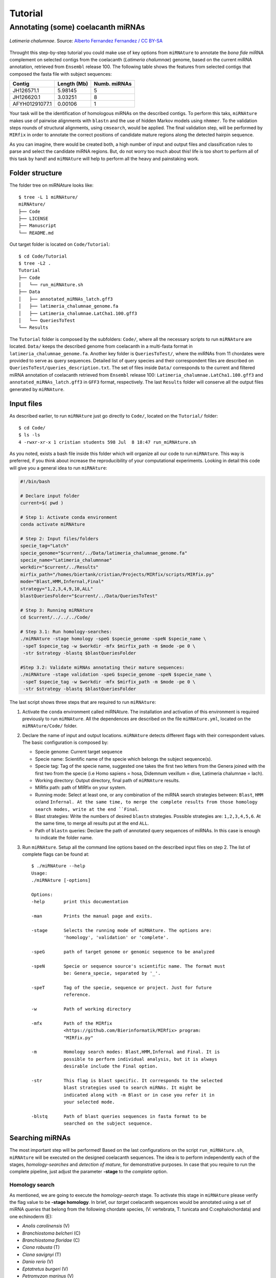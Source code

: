 ========
Tutorial
========

Annotating (some) coelacanth miRNAs
***********************************

.. figure:: coel.jpg
    :width: 320px
    :align: center
    :height: 116px
    :alt: Coelacanth image
    :figclass: align-center
    
    *Latimeria chalumnae*. Source: `Alberto Fernandez Fernandez / CC BY-SA <https://upload.wikimedia.org/wikipedia/commons/f/fa/Latimeria_Chalumnae_-_Coelacanth_-_NHMW.jpg>`_

Throught this step-by-step tutorial you could make use of key options from 
``miRNAture`` to annotate the *bona fide* miRNA complement on selected contigs 
from the coelacanth (*Latimeria chalumnae*) genome, based on the current miRNA
annotation, retrieved from ``Ensembl`` release 100. The following table shows
the features from selected contigs that composed the fasta file with subject
sequences:

==============  ===========  ============ 
  Contig        Length (Mb)  Numb. miRNAs
==============  ===========  ============
JH126571.1      5.98145           5      
JH126620.1      3.03251           8      
AFYH01291077.1  0.00106           1      
==============  ===========  ============

Your task will be the identification of homologous miRNAs on the described
contigs. To perform this taks, ``miRNAture`` makes use of pairwise alignments
with ``blastn`` and the use of hidden Markov models using ``nhmmer``. To the
validation steps rounds of structural alignments, using ``cmsearch``, would be
applied. The final validation step, will be performed by ``MIRfix`` in order to
annotate the correct positions of candidate mature regions along the detected
hairpin sequence. 

As you can imagine, there would be created both, a high number of input and output
files and classification rules to parse and select the candidate miRNA regions.
But, do not worry too much about this! life is too short to perform all of this
task by hand! and ``miRNAture`` will help to perform all the heavy and
painstaking work. 

Folder structure
================

The folder tree on miRNAture looks like::
    
    $ tree -L 1 miRNAture/
    miRNAture/
    ├── Code
    ├── LICENSE
    ├── Manuscript
    └── README.md

Out target folder is located on ``Code/Tutorial``::
    
    $ cd Code/Tutorial
    $ tree -L2 .
    Tutorial
    ├── Code
    │   └── run_miRNAture.sh
    ├── Data
    │   ├── annotated_miRNAs_latch.gff3
    │   ├── latimeria_chalumnae_genome.fa
    │   ├── Latimeria_chalumnae.LatCha1.100.gff3
    │   └── QueriesToTest
    └── Results

The ``Tutorial`` folder is composed by the subfolders: ``Code/``, where all the
necessary scripts to run ``miRNAture`` are located. ``Data/`` keeps the
described genome from coelacanth in a multi-fasta format in 
``latimeria_chalumnae_genome.fa``. Another key folder is ``QueriesToTest/``,
where the miRNAs from 11 chordates were provided to serve as query sequences.
Detailed list of query species and their correspondent files are described on
``QueriesToTest/queries_description.txt``. The set of files inside ``Data/``
corresponds to the current and filtered miRNA annotation of coelacanth retrieved 
from ``Ensembl`` release 100: ``Latimeria_chalumnae.LatCha1.100.gff3`` and
``annotated_miRNAs_latch.gff3`` in ``GFF3`` format, respectively. The last
``Results`` folder will conserve all the output files generated by
``miRNAture``. 

Input files
===========
As described earlier, to run ``miRNAture`` just go directly to ``Code/``, located 
on the ``Tutorial/`` folder::

    $ cd Code/
    $ ls -ls
    4 -rwxr-xr-x 1 cristian students 598 Jul  8 18:47 run_miRNAture.sh

As you noted, exists a bash file inside this folder which will organize all our
code to run ``miRNAture``. This way is preferred, if you think about increase
the reproducibility of your computational experiments. Looking in detail this code will give 
you a general idea to run ``miRNAture``:

.. code-block:: bash

    #!/bin/bash
    
    # Declare input folder
    current=$( pwd )
    
    # Step 1: Activate conda environment
    conda activate miRNAture

    # Step 2: Input files/folders
    specie_tag="Latch"
    specie_genome="$current/../Data/latimeria_chalumnae_genome.fa"
    specie_name="Latimeria_chalumnnae"
    workdir="$current/../Results"
    mirfix_path="/homes/biertank/cristian/Projects/MIRfix/scripts/MIRfix.py"
    mode="Blast,HMM,Infernal,Final"
    strategy="1,2,3,4,9,10,ALL"
    blastQueriesFolder="$current/../Data/QueriesToTest"
    
    # Step 3: Running miRNAture
    cd $current/../../../Code/
    
    # Step 3.1: Run homology-searches:
    ./miRNAture -stage homology -speG $specie_genome -speN $specie_name \
     -speT $specie_tag -w $workdir -mfx $mirfix_path -m $mode -pe 0 \
     -str $strategy -blastq $blastQueriesFolder

    #Step 3.2: Validate miRNAs annotating their mature sequences:
    ./miRNAture -stage validation -speG $specie_genome -speN $specie_name \
     -speT $specie_tag -w $workdir -mfx $mirfix_path -m $mode -pe 0 \
     -str $strategy -blastq $blastQueriesFolder

The last script shows three steps that are required to run ``miRNAture``:

1. Activate the ``conda`` environment called miRNAture. The installation and
   activation of this environment is required previously to run ``miRNAture``.
   All the dependences are described on the file ``miRNAture.yml``, located on
   the ``miRNAture/Code/`` folder.
2. Declare the name of input and output locations. ``miRNAture`` detects
   different flags with their correspondent values. The basic configuration is
   composed by:
   
   * Specie genome: Current target sequence
   * Specie name: Scientific name of the specie which belongs the subject
     sequence(s).
   * Specie tag: Tag of the specie name, suggested one takes the first two
     letters from the Genera joined with the first two from the specie (i.e Homo
     sapiens = hosa, Didemnum vexillum = dive, Latimeria chalumnae = lach).
   * Working directory: Output directory, final path of ``miRNAture`` results.
   * MIRfix path: path of MIRfix on your system.
   * Running mode: Select at least one, or any combination of the miRNA search strategies between:
     ``Blast``, ``HMM`` or/and ``Infernal. At the same time, to merge the complete results
     from those homology search modes, write at the end ``Final``.
   * Blast strategies: Write the numbers of desired ``blastn`` strategies.
     Possible strategies are: ``1,2,3,4,5,6``. At the same time, to merge all results
     put at the end ``ALL``. 
   * Path of ``blastn`` queries: Declare the path of annotated query sequences of
     miRNAs. In this case is enough to indicate the folder name.
3. Run ``miRNAture``. Setup all the command line options based on the described
   input files on step 2. The list of complete flags can be found at::
   
    $ ./miRNAture --help
    Usage:
    ./miRNAture [-options]
   
    Options:
    -help       print this documentation
    
    -man        Prints the manual page and exits.

    -stage      Selects the running mode of miRNAture. The options are:
                'homology', 'validation' or 'complete'.
    
    -speG       path of target genome or genomic sequence to be analyzed
    
    -speN       Specie or sequence source's scientific name. The format must
                be: Genera_specie, separated by '_'.
    
    -speT       Tag of the specie, sequence or project. Just for future
                reference.
    
    -w          Path of working directory
    
    -mfx        Path of the MIRfix
                <https://github.com/Bierinformatik/MIRfix> program:
                "MIRfix.py"
    
    -m          Homology search modes: Blast,HMM,Infernal and Final. It is
                possible to perform individual analysis, but it is always
                desirable include the Final option.
    
    -str        This flag is blast specific. It corresponds to the selected
                blast strategies used to search miRNAs. It might be
                indicated along with -m Blast or in case you refer it in
                your selected mode.
    
    -blstq      Path of blast queries sequences in fasta format to be
                searched on the subject sequence.

Searching miRNAs
================

The most important step will be performed! Based on the last configurations on
the script ``run_miRNAture.sh``, ``miRNAture`` will be executed on the designed
coelacanth sequences. The idea is to perform independently each of the stages, 
*homology-searches* and *detection of mature*, for demonstrative 
purposes. In case that you require to run the complete pipeline, just adjust the
parameter **-stage** to the *complete* option. 


Homology search
^^^^^^^^^^^^^^^

As mentioned, we are going to execute the *homology-search* stage. To activate
this stage in ``miRNAture`` please verify the flag value to be **-stage homology**.
In brief, our *target* coelacanth sequences would be annotated using a set of
miRNA *queries* that belong from the following chordate species, (V: vertebrata, T:
tunicata and C:cephalochordata) and one echinoderm (E):

* *Anolis carolinensis* (V)
* *Branchiostoma belcheri* (C)
* *Branchiostoma floridae* (C)
* *Ciona robusta* (T)
* *Ciona savignyi* (T)
* *Danio rerio* (V)
* *Eptatretus burgeri* (V)
* *Petromyzon marinus* (V)
* *Strongylocentrotus purpuratus* (E)
* *Xenopus laevis* (V)
* *Xenopus tropicalis* (V)

We are going to test all the capability of ``miRNAture``, using at the same time
all the available modes: ``Blast``, ``HMM``, ``Infernal`` and the final 
concatenation with ``Final``. Specifically for the pairwise-comparisons with
``Blast`` mode, we are going to use only 3 strategies: 1,9,10 and the final
concatenation and comparison with ``ALL``, but feel free to choose more or less
strategies. 

Then, just let it run typing::

    $./run_miRNAture.sh homology

A long descriptive output will be printed on the screen. Keep an eye on the ``Results/``
folder where the action is taking place. 

   .. note:: Keep in mind that ``run_miRNAture.sh`` was created as an example to run ``miRNAture`` but it does not mean that is the only way to do that. Change it according your requirements.


Homology search results
^^^^^^^^^^^^^^^^^^^^^^^

To refer directly to the results, type::

    $ cd ../Results/
    $ tree -L 1
    Results/
    ├── Blast
    ├── Final_Candidates
    ├── HMMs
    ├── Infernal
    ├── miRNAture_log_190609072022.log
    ├── miRNAture_log_22505108072023.log
    ├── miRNAture_log_23590008072025.log
    ├── miRNAture_log_4209072026.log
    └── mirnature_runLatch.sh

If everything goes well, you could see 4 log files ``miRNA_log_*.log``, a
script generated automatically to run the search strategy on ``miRNAture`` 
(``mirnature_runLatch.sh``) and the folders with homology comparisons: ``Blast/``, 
``HMMs`` and direct structure comparison: ``Infernal`` and the ``Final_Candidates``
with the final set of homology predicted miRNAs. Next, go directly to the
``Final_Candidates`` folder::

    $ cd Final_Candidates/
    $ tree -L 1
    ├── all_RFAM_Latch_Final.ncRNAs_homology.txt
    ├── all_RFAM_Latch_Final.truetable
    ├── all_RFAM_Latch_Final.truetable.discarded.table
    ├── all_RFAM_Latch_Final.truetable.joined.table
    ├── all_RFAM_Latch_Final.truetable.joined.table.db
    ├── all_RFAM_Latch_Final.truetable.temp
    └── Fasta

Where the most important file is ``all_RFAM_Latch_Final.ncRNAs_homology.txt``,
which reported all the merged candidates to miRNAs on the subject contigs
from coelacanth. The results are summarised on the following table:

==============  ===========  ============  =============== 
  Contig        Length (Mb)  Numb. miRNAs  miRNAture Pred. 
==============  ===========  ============  ===============
JH126571.1      5.98145           5          122
JH126620.1      3.03251           8          106
AFYH01291077.1  0.00106           1          0
==============  ===========  ============  ===============

The final results could be discriminated by the annotation method (Blast, HMM or
Infernal):

==============  =====  ===  ========  =============== 
  Contig        Blast  HMM  Infernal  miRNAture Pred. 
==============  =====  ===  ========  ===============
JH126571.1        22    7      93            122
JH126620.1        35    6      65            106
==============  =====  ===  ========  ===============

and even, this set of computational annotations could be visualized on a broad
genome context, generating for example a `BED <https://www.ensembl.org/info/website/upload/bed.html>`_ file and uploading it at the Coelacanth Ensembl Genome Browser, using some Linux commands as follows::

    $awk '{print $1"\t"$6"\t"$7"\t"$8"\t"$2"\t"$3}'
    all_RFAM_Latch_Final.ncRNAs_homology.txt > predicted_miRNAture.bed

Next, just upload the track on the corresponding Genome Ensembl hub (as explained in more detail `here <https://www.ensembl.org/info/website/upload/index.html>`_) as a Custom Track.

Certainly, after uploading this miRNAs coordinates you would visualize this results:

.. figure:: general_view.png
    :width: 600px
    :align: center
    :height: 99px
    :alt: Genome Browser Coel
    :figclass: align-center
 

This image corresponds to the region ``JH126620.1:788915-822338``, which
according to the Ensembl annotation, exists 4 miRNA genes
of the families: mir-130 (ENSLACG00000021481), mir-454 (ENSLACG00000019256),
and two of mir-130 (ENSLACG00000020131, ENSLACG00000019975)

Here, ``miRNAture`` detected the same families, with overlapping regions on the
previously reported miRNAs on *L. chalumnae*.

.. figure:: firstTwo.png
    :width: 600px
    :align: center
    :height: 99px
    :alt: Genome Browser Coel
    :figclass: align-center
 
And this is the second cluster, with two families, the overlapping is the same
but in one miRNA the family prediction and the strand differ:

.. figure:: secondTwo.png
    :width: 600px
    :align: center
    :height: 99px
    :alt: Genome Browser Coel
    :figclass: align-center
 
For that reason, those candidates required a complementary evaluation of their current detection and correct positioning of the *mature* miRNA sequences. 
As a final result, you could check that all the reported miRNAs on the contigs
JH126571.1 and JH126620.1 were identified. The reported miRNA on AFYH01291077.1,
was predicted as a miRNA using RFAM, but currently there is no information about
the family or mature products. ``miRNAture`` detected this candidate on the
direct Infernal searches, but it did not show an acceptable homology (for
mir-105 family) and folding values (Bitscore: 13.4 and E-value 7.8), see file
``Results/miRNA_predictionInfernal/Latch/RF00670_Latch.tab``.

On the other side, ``miRNAture`` detected new candidates that currently are not
reported on the genome annotation.

Validation of miRNA candidates
^^^^^^^^^^^^^^^^^^^^^^^^^^^^^^

An additional output was generated on the ``Final_results/`` folder and contained
all the resulted fasta sequences from the last 228 hairpin candidates, organized
by their Rfam family. Based on those regions, validated by sequence and
structure homology, the idea is to evaluate the annotation of candidate *mature*
regions that are contained in this hairpin-loop and validate their annotation
with an additional layer, supported by the structural alignments of sequences
selected from other organisms.

To do that, please execute again the script::
    
    $./run_miRNAture.sh validate

which essentially have the same input parameters, except for the ``-stage validation`` flag
that was changed to tell ``miRNAture`` that the second stage have to be
activated.

In this step, each detected miRNA candidate were grouped by their Rfam miRNA family. 
Based on this reference, previously calculated data from the family is retrieved. This 
input data, required to perform the correction of the *mature* sequences using the
``MIRfix`` program, was inferred as a product of this study [#f1]_ and
comprises this set of files:
    
    * The set of Rfam hairpin sequences.
    * The mature sequences annotated for each Rfam hairpin sequence.
    * The genomes/contigs/sequences that contained the Rfam sequences.
    * A mapping file, which explicity declares the relation between hairpin and
      their mature sequences.

For more details refer to the ``MIRfix`` `repository <https://github.com/Bierinformatik/MIRfix>`_ .
Automatically, ``miRNAture`` structure all your data and generate the required
input files to perform the *mature* annotation.

.. rubric:: Footnotes

.. [#f1] From the *seed* sequences from ``Rfam`` v.12.2 and additionally the sequences from ``Rfam`` and ``miRBase`` that reported *mature* sequences.
